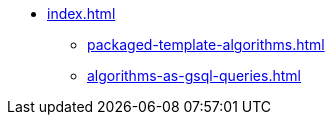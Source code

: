 * xref:index.adoc[]
** xref:packaged-template-algorithms.adoc[]
** xref:algorithms-as-gsql-queries.adoc[]